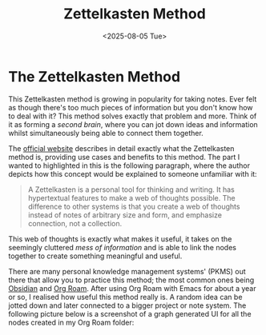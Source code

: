 #+TITLE: Zettelkasten Method
#+DATE: <2025-08-05 Tue>
#+OPTIONS: toc:nil num:nil
#+FILETAGS: :education:

* The Zettelkasten Method 

This Zettelkasten method is growing in popularity for taking notes. Ever felt as though there's too much pieces of information but you don't know how to deal with it? This method solves exactly that problem and more. Think of it as forming a /second brain/, where you can jot down ideas and information whilst simultaneously being able to connect them together.

The [[https://zettelkasten.de/introduction/][official website]] describes in detail exactly what the Zettelkasten method is, providing use cases and benefits to this method. The part I wanted to highlighted in this is the following paragraph, where the author depicts how this concept would be explained to someone unfamiliar with it:

#+BEGIN_QUOTE
A Zettelkasten is a personal tool for thinking and writing. It has hypertextual features to make a web of thoughts possible. The difference to other systems is that you create a web of thoughts instead of notes of arbitrary size and form, and emphasize connection, not a collection.
#+END_QUOTE

This web of thoughts is exactly what makes it useful, it takes on the seemingly cluttered /mess of information/ and is able to link the nodes together to create something meaningful and useful.

There are many personal knowledge management systems' (PKMS) out there that allow you to practice this method; the most common ones being [[https://obsidian.md/][Obsidian]] and [[https://www.orgroam.com/][Org Roam]]. After using Org Roam with Emacs for about a year or so, I realised how useful this method really is. A random idea can be jotted down and later connected to a bigger project or note system. The following picture below is a screenshot of a graph generated UI for all the nodes created in my Org Roam folder:

[[../assets/org-roam-ui-graph.png]]
